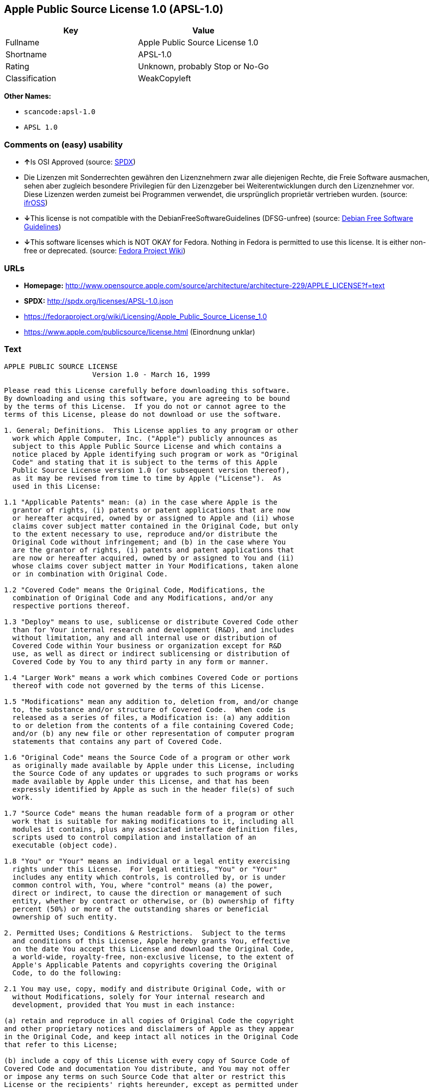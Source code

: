 == Apple Public Source License 1.0 (APSL-1.0)

[cols=",",options="header",]
|===
|Key |Value
|Fullname |Apple Public Source License 1.0
|Shortname |APSL-1.0
|Rating |Unknown, probably Stop or No-Go
|Classification |WeakCopyleft
|===

*Other Names:*

* `+scancode:apsl-1.0+`
* `+APSL 1.0+`

=== Comments on (easy) usability

* **↑**Is OSI Approved (source:
https://spdx.org/licenses/APSL-1.0.html[SPDX])
* Die Lizenzen mit Sonderrechten gewähren den Lizenznehmern zwar alle
diejenigen Rechte, die Freie Software ausmachen, sehen aber zugleich
besondere Privilegien für den Lizenzgeber bei Weiterentwicklungen durch
den Lizenznehmer vor. Diese Lizenzen werden zumeist bei Programmen
verwendet, die ursprünglich proprietär vertrieben wurden. (source:
https://ifross.github.io/ifrOSS/Lizenzcenter[ifrOSS])
* **↓**This license is not compatible with the
DebianFreeSoftwareGuidelines (DFSG-unfree) (source:
https://wiki.debian.org/DFSGLicenses[Debian Free Software Guidelines])
* **↓**This software licenses which is NOT OKAY for Fedora. Nothing in
Fedora is permitted to use this license. It is either non-free or
deprecated. (source:
https://fedoraproject.org/wiki/Licensing:Main?rd=Licensing[Fedora
Project Wiki])

=== URLs

* *Homepage:*
http://www.opensource.apple.com/source/architecture/architecture-229/APPLE_LICENSE?f=text
* *SPDX:* http://spdx.org/licenses/APSL-1.0.json
* https://fedoraproject.org/wiki/Licensing/Apple_Public_Source_License_1.0
* https://www.apple.com/publicsource/license.html (Einordnung unklar)

=== Text

....
APPLE PUBLIC SOURCE LICENSE
		     Version 1.0 - March 16, 1999

Please read this License carefully before downloading this software.
By downloading and using this software, you are agreeing to be bound
by the terms of this License.  If you do not or cannot agree to the
terms of this License, please do not download or use the software.

1. General; Definitions.  This License applies to any program or other
  work which Apple Computer, Inc. ("Apple") publicly announces as
  subject to this Apple Public Source License and which contains a
  notice placed by Apple identifying such program or work as "Original
  Code" and stating that it is subject to the terms of this Apple
  Public Source License version 1.0 (or subsequent version thereof),
  as it may be revised from time to time by Apple ("License").  As
  used in this License:

1.1 "Applicable Patents" mean: (a) in the case where Apple is the
  grantor of rights, (i) patents or patent applications that are now
  or hereafter acquired, owned by or assigned to Apple and (ii) whose
  claims cover subject matter contained in the Original Code, but only
  to the extent necessary to use, reproduce and/or distribute the
  Original Code without infringement; and (b) in the case where You
  are the grantor of rights, (i) patents and patent applications that
  are now or hereafter acquired, owned by or assigned to You and (ii)
  whose claims cover subject matter in Your Modifications, taken alone
  or in combination with Original Code.

1.2 "Covered Code" means the Original Code, Modifications, the
  combination of Original Code and any Modifications, and/or any
  respective portions thereof.

1.3 "Deploy" means to use, sublicense or distribute Covered Code other
  than for Your internal research and development (R&D), and includes
  without limitation, any and all internal use or distribution of
  Covered Code within Your business or organization except for R&D
  use, as well as direct or indirect sublicensing or distribution of
  Covered Code by You to any third party in any form or manner.

1.4 "Larger Work" means a work which combines Covered Code or portions
  thereof with code not governed by the terms of this License.

1.5 "Modifications" mean any addition to, deletion from, and/or change
  to, the substance and/or structure of Covered Code.  When code is
  released as a series of files, a Modification is: (a) any addition
  to or deletion from the contents of a file containing Covered Code;
  and/or (b) any new file or other representation of computer program
  statements that contains any part of Covered Code.

1.6 "Original Code" means the Source Code of a program or other work
  as originally made available by Apple under this License, including
  the Source Code of any updates or upgrades to such programs or works
  made available by Apple under this License, and that has been
  expressly identified by Apple as such in the header file(s) of such
  work.

1.7 "Source Code" means the human readable form of a program or other
  work that is suitable for making modifications to it, including all
  modules it contains, plus any associated interface definition files,
  scripts used to control compilation and installation of an
  executable (object code).

1.8 "You" or "Your" means an individual or a legal entity exercising
  rights under this License.  For legal entities, "You" or "Your"
  includes any entity which controls, is controlled by, or is under
  common control with, You, where "control" means (a) the power,
  direct or indirect, to cause the direction or management of such
  entity, whether by contract or otherwise, or (b) ownership of fifty
  percent (50%) or more of the outstanding shares or beneficial
  ownership of such entity.

2. Permitted Uses; Conditions & Restrictions.  Subject to the terms
  and conditions of this License, Apple hereby grants You, effective
  on the date You accept this License and download the Original Code,
  a world-wide, royalty-free, non-exclusive license, to the extent of
  Apple's Applicable Patents and copyrights covering the Original
  Code, to do the following:

2.1 You may use, copy, modify and distribute Original Code, with or
  without Modifications, solely for Your internal research and
  development, provided that You must in each instance:

(a) retain and reproduce in all copies of Original Code the copyright
and other proprietary notices and disclaimers of Apple as they appear
in the Original Code, and keep intact all notices in the Original Code
that refer to this License;

(b) include a copy of this License with every copy of Source Code of
Covered Code and documentation You distribute, and You may not offer
or impose any terms on such Source Code that alter or restrict this
License or the recipients' rights hereunder, except as permitted under
Section 6; and

(c) completely and accurately document all Modifications that you have
made and the date of each such Modification, designate the version of
the Original Code you used, prominently include a file carrying such
information with the Modifications, and duplicate the notice in
Exhibit A in each file of the Source Code of all such Modifications.

2.2 You may Deploy Covered Code, provided that You must in each
  instance:

(a) satisfy all the conditions of Section 2.1 with respect to the
Source Code of the Covered Code;

(b) make all Your Deployed Modifications publicly available in Source
Code form via electronic distribution (e.g. download from a web site)
under the terms of this License and subject to the license grants set
forth in Section 3 below, and any additional terms You may choose to
offer under Section 6.  You must continue to make the Source Code of
Your Deployed Modifications available for as long as you Deploy the
Covered Code or twelve (12) months from the date of initial
Deployment, whichever is longer;

(c) must notify Apple and other third parties of how to obtain Your
Deployed Modifications by filling out and submitting the required
information found at
http://www.apple.com/publicsource/modifications.html; and

(d) if you Deploy Covered Code in object code, executable form only,
include a prominent notice, in the code itself as well as in related
documentation, stating that Source Code of the Covered Code is
available under the terms of this License with information on how and
where to obtain such Source Code.

3. Your Grants.  In consideration of, and as a condition to, the
  licenses granted to You under this License:

(a) You hereby grant to Apple and all third parties a non-exclusive,
royalty-free license, under Your Applicable Patents and other
intellectual property rights owned or controlled by You, to use,
reproduce, modify, distribute and Deploy Your Modifications of the
same scope and extent as Apple's licenses under Sections 2.1 and 2.2;
and

(b) You hereby grant to Apple and its subsidiaries a non-exclusive,
worldwide, royalty-free, perpetual and irrevocable license, under Your
Applicable Patents and other intellectual property rights owned or
controlled by You, to use, reproduce, execute, compile, display,
perform, modify or have modified (for Apple and/or its subsidiaries),
sublicense and distribute Your Modifications, in any form, through
multiple tiers of distribution.

4. Larger Works.  You may create a Larger Work by combining Covered
  Code with other code not governed by the terms of this License and
  distribute the Larger Work as a single product.  In each such
  instance, You must make sure the requirements of this License are
  fulfilled for the Covered Code or any portion thereof.

5. Limitations on Patent License.  Except as expressly stated in
  Section 2, no other patent rights, express or implied, are granted
  by Apple herein.  Modifications and/or Larger Works may require
  additional patent licenses from Apple which Apple may grant in its
  sole discretion.

6. Additional Terms.  You may choose to offer, and to charge a fee
  for, warranty, support, indemnity or liability obligations and/or
  other rights consistent with the scope of the license granted herein
  ("Additional Terms") to one or more recipients of Covered
  Code. However, You may do so only on Your own behalf and as Your
  sole responsibility, and not on behalf of Apple. You must obtain the
  recipient's agreement that any such Additional Terms are offered by
  You alone, and You hereby agree to indemnify, defend and hold Apple
  harmless for any liability incurred by or claims asserted against
  Apple by reason of any such Additional Terms.

7. Versions of the License.  Apple may publish revised and/or new
  versions of this License from time to time.  Each version will be
  given a distinguishing version number.  Once Original Code has been
  published under a particular version of this License, You may
  continue to use it under the terms of that version. You may also
  choose to use such Original Code under the terms of any subsequent
  version of this License published by Apple.  No one other than Apple
  has the right to modify the terms applicable to Covered Code created
  under this License.

8. NO WARRANTY OR SUPPORT.  The Original Code may contain in whole or
  in part pre-release, untested, or not fully tested works.  The
  Original Code may contain errors that could cause failures or loss
  of data, and may be incomplete or contain inaccuracies.  You
  expressly acknowledge and agree that use of the Original Code, or
  any portion thereof, is at Your sole and entire risk.  THE ORIGINAL
  CODE IS PROVIDED "AS IS" AND WITHOUT WARRANTY, UPGRADES OR SUPPORT
  OF ANY KIND AND APPLE AND APPLE'S LICENSOR(S) (FOR THE PURPOSES OF
  SECTIONS 8 AND 9, APPLE AND APPLE'S LICENSOR(S) ARE COLLECTIVELY
  REFERRED TO AS "APPLE") EXPRESSLY DISCLAIM ALL WARRANTIES AND/OR
  CONDITIONS, EXPRESS OR IMPLIED, INCLUDING, BUT NOT LIMITED TO, THE
  IMPLIED WARRANTIES AND/OR CONDITIONS OF MERCHANTABILITY OR
  SATISFACTORY QUALITY AND FITNESS FOR A PARTICULAR PURPOSE AND
  NONINFRINGEMENT OF THIRD PARTY RIGHTS.  APPLE DOES NOT WARRANT THAT
  THE FUNCTIONS CONTAINED IN THE ORIGINAL CODE WILL MEET YOUR
  REQUIREMENTS, OR THAT THE OPERATION OF THE ORIGINAL CODE WILL BE
  UNINTERRUPTED OR ERROR-FREE, OR THAT DEFECTS IN THE ORIGINAL CODE
  WILL BE CORRECTED.  NO ORAL OR WRITTEN INFORMATION OR ADVICE GIVEN
  BY APPLE OR AN APPLE AUTHORIZED REPRESENTATIVE SHALL CREATE A
  WARRANTY OR IN ANY WAY INCREASE THE SCOPE OF THIS WARRANTY.  You
  acknowledge that the Original Code is not intended for use in the
  operation of nuclear facilities, aircraft navigation, communication
  systems, or air traffic control machines in which case the failure
  of the Original Code could lead to death, personal injury, or severe
  physical or environmental damage.

9. Liability.

9.1 Infringement.  If any of the Original Code becomes the subject of
  a claim of infringement ("Affected Original Code"), Apple may, at
  its sole discretion and option: (a) attempt to procure the rights
  necessary for You to continue using the Affected Original Code; (b)
  modify the Affected Original Code so that it is no longer
  infringing; or (c) terminate Your rights to use the Affected
  Original Code, effective immediately upon Apple's posting of a
  notice to such effect on the Apple web site that is used for
  implementation of this License.

9.2 LIMITATION OF LIABILITY.  UNDER NO CIRCUMSTANCES SHALL APPLE BE
  LIABLE FOR ANY INCIDENTAL, SPECIAL, INDIRECT OR CONSEQUENTIAL
  DAMAGES ARISING OUT OF OR RELATING TO THIS LICENSE OR YOUR USE OR
  INABILITY TO USE THE ORIGINAL CODE, OR ANY PORTION THEREOF, WHETHER
  UNDER A THEORY OF CONTRACT, WARRANTY, TORT (INCLUDING NEGLIGENCE),
  PRODUCTS LIABILITY OR OTHERWISE, EVEN IF APPLE HAS BEEN ADVISED OF
  THE POSSIBILITY OF SUCH DAMAGES AND NOTWITHSTANDING THE FAILURE OF
  ESSENTIAL PURPOSE OF ANY REMEDY.  In no event shall Apple's total
  liability to You for all damages under this License exceed the
  amount of fifty dollars ($50.00).

10. Trademarks.  This License does not grant any rights to use the
   trademarks or trade names "Apple", "Apple Computer", "Mac OS X",
   "Mac OS X Server" or any other trademarks or trade names belonging
   to Apple (collectively "Apple Marks") and no Apple Marks may be
   used to endorse or promote products derived from the Original Code
   other than as permitted by and in strict compliance at all times
   with Apple's third party trademark usage guidelines which are
   posted at http://www.apple.com/legal/guidelinesfor3rdparties.html.

11. Ownership.  Apple retains all rights, title and interest in and to
   the Original Code and any Modifications made by or on behalf of
   Apple ("Apple Modifications"), and such Apple Modifications will
   not be automatically subject to this License.  Apple may, at its
   sole discretion, choose to license such Apple Modifications under
   this License, or on different terms from those contained in this
   License or may choose not to license them at all.  Apple's
   development, use, reproduction, modification, sublicensing and
   distribution of Covered Code will not be subject to this License.

12. Termination.

12.1 Termination.  This License and the rights granted hereunder will
   terminate:

(a) automatically without notice from Apple if You fail to comply with
any term(s) of this License and fail to cure such breach within 30
days of becoming aware of such breach; (b) immediately in the event of
the circumstances described in Sections 9.1 and/or 13.6(b); or (c)
automatically without notice from Apple if You, at any time during the
term of this License, commence an action for patent infringement
against Apple.

12.2 Effect of Termination.  Upon termination, You agree to
   immediately stop any further use, reproduction, modification and
   distribution of the Covered Code, or Affected Original Code in the
   case of termination under Section 9.1, and to destroy all copies of
   the Covered Code or Affected Original Code (in the case of
   termination under Section 9.1) that are in your possession or
   control.  All sublicenses to the Covered Code which have been
   properly granted prior to termination shall survive any termination
   of this License.  Provisions which, by their nature, should remain
   in effect beyond the termination of this License shall survive,
   including but not limited to Sections 3, 5, 8, 9, 10, 11, 12.2 and
   13.  Neither party will be liable to the other for compensation,
   indemnity or damages of any sort solely as a result of terminating
   this License in accordance with its terms, and termination of this
   License will be without prejudice to any other right or remedy of
   either party.

13.  Miscellaneous.

13.1 Export Law Assurances.  You may not use or otherwise export or
   re-export the Original Code except as authorized by United States
   law and the laws of the jurisdiction in which the Original Code was
   obtained.  In particular, but without limitation, the Original Code
   may not be exported or re-exported (a) into (or to a national or
   resident of) any U.S. embargoed country or (b) to anyone on the
   U.S. Treasury Department's list of Specially Designated Nationals
   or the U.S. Department of Commerce's Table of Denial Orders.  By
   using the Original Code, You represent and warrant that You are not
   located in, under control of, or a national or resident of any such
   country or on any such list.

13.2 Government End Users.  The Covered Code is a "commercial item" as
   defined in FAR 2.101.  Government software and technical data
   rights in the Covered Code include only those rights customarily
   provided to the public as defined in this License. This customary
   commercial license in technical data and software is provided in
   accordance with FAR 12.211 (Technical Data) and 12.212 (Computer
   Software) and, for Department of Defense purchases, DFAR
   252.227-7015 (Technical Data -- Commercial Items) and 227.7202-3
   (Rights in Commercial Computer Software or Computer Software
   Documentation).  Accordingly, all U.S. Government End Users acquire
   Covered Code with only those rights set forth herein.

13.3 Relationship of Parties.  This License will not be construed as
   creating an agency, partnership, joint venture or any other form of
   legal association between You and Apple, and You will not represent
   to the contrary, whether expressly, by implication, appearance or
   otherwise.

13.4 Independent Development.  Nothing in this License will impair
   Apple's right to acquire, license, develop, have others develop for
   it, market and/or distribute technology or products that perform
   the same or similar functions as, or otherwise compete with,
   Modifications, Larger Works, technology or products that You may
   develop, produce, market or distribute.

13.5 Waiver; Construction.  Failure by Apple to enforce any provision
   of this License will not be deemed a waiver of future enforcement
   of that or any other provision.  Any law or regulation which
   provides that the language of a contract shall be construed against
   the drafter will not apply to this License.

13.6 Severability.  (a) If for any reason a court of competent
   jurisdiction finds any provision of this License, or portion
   thereof, to be unenforceable, that provision of the License will be
   enforced to the maximum extent permissible so as to effect the
   economic benefits and intent of the parties, and the remainder of
   this License will continue in full force and effect.  (b)
   Notwithstanding the foregoing, if applicable law prohibits or
   restricts You from fully and/or specifically complying with
   Sections 2 and/or 3 or prevents the enforceability of either of
   those Sections, this License will immediately terminate and You
   must immediately discontinue any use of the Covered Code and
   destroy all copies of it that are in your possession or control.

13.7 Dispute Resolution.  Any litigation or other dispute resolution
   between You and Apple relating to this License shall take place in
   the Northern District of California, and You and Apple hereby
   consent to the personal jurisdiction of, and venue in, the state
   and federal courts within that District with respect to this
   License. The application of the United Nations Convention on
   Contracts for the International Sale of Goods is expressly
   excluded.

13.8 Entire Agreement; Governing Law.  This License constitutes the
   entire agreement between the parties with respect to the subject
   matter hereof.  This License shall be governed by the laws of the
   United States and the State of California, except that body of
   California law concerning conflicts of law.

Where You are located in the province of Quebec, Canada, the following
clause applies: The parties hereby confirm that they have requested
that this License and all related documents be drafted in English. Les
parties ont exige que le present contrat et tous les documents
connexes soient rediges en anglais.

EXHIBIT A. 

"Portions Copyright (c) 1999 Apple Computer, Inc.  All Rights
Reserved.  This file contains Original Code and/or Modifications of
Original Code as defined in and that are subject to the Apple Public
Source License Version 1.0 (the 'License').  You may not use this file
except in compliance with the License.  Please obtain a copy of the
License at http://www.apple.com/publicsource and read it before using
this file.

The Original Code and all software distributed under the License are
distributed on an 'AS IS' basis, WITHOUT WARRANTY OF ANY KIND, EITHER
EXPRESS OR IMPLIED, AND APPLE HEREBY DISCLAIMS ALL SUCH WARRANTIES,
INCLUDING WITHOUT LIMITATION, ANY WARRANTIES OF MERCHANTABILITY,
FITNESS FOR A PARTICULAR PURPOSE OR NON-INFRINGEMENT.  Please see the
License for the specific language governing rights and limitations
under the License."
....

'''''

=== Raw Data

....
{
    "__impliedNames": [
        "APSL-1.0",
        "Apple Public Source License 1.0",
        "scancode:apsl-1.0",
        "APSL 1.0"
    ],
    "__impliedId": "APSL-1.0",
    "__impliedAmbiguousNames": [
        "Apple Public Source License (APSL)"
    ],
    "facts": {
        "LicenseName": {
            "implications": {
                "__impliedNames": [
                    "APSL-1.0",
                    "APSL-1.0",
                    "Apple Public Source License 1.0",
                    "scancode:apsl-1.0",
                    "APSL 1.0"
                ],
                "__impliedId": "APSL-1.0"
            },
            "shortname": "APSL-1.0",
            "otherNames": [
                "APSL-1.0",
                "Apple Public Source License 1.0",
                "scancode:apsl-1.0",
                "APSL 1.0"
            ]
        },
        "SPDX": {
            "isSPDXLicenseDeprecated": false,
            "spdxFullName": "Apple Public Source License 1.0",
            "spdxDetailsURL": "http://spdx.org/licenses/APSL-1.0.json",
            "_sourceURL": "https://spdx.org/licenses/APSL-1.0.html",
            "spdxLicIsOSIApproved": true,
            "spdxSeeAlso": [
                "https://fedoraproject.org/wiki/Licensing/Apple_Public_Source_License_1.0"
            ],
            "_implications": {
                "__impliedNames": [
                    "APSL-1.0",
                    "Apple Public Source License 1.0"
                ],
                "__impliedId": "APSL-1.0",
                "__impliedJudgement": [
                    [
                        "SPDX",
                        {
                            "tag": "PositiveJudgement",
                            "contents": "Is OSI Approved"
                        }
                    ]
                ],
                "__isOsiApproved": true,
                "__impliedURLs": [
                    [
                        "SPDX",
                        "http://spdx.org/licenses/APSL-1.0.json"
                    ],
                    [
                        null,
                        "https://fedoraproject.org/wiki/Licensing/Apple_Public_Source_License_1.0"
                    ]
                ]
            },
            "spdxLicenseId": "APSL-1.0"
        },
        "Fedora Project Wiki": {
            "rating": "Bad",
            "Upstream URL": "https://fedoraproject.org/wiki/Licensing/Apple_Public_Source_License_1.0",
            "licenseType": "license",
            "_sourceURL": "https://fedoraproject.org/wiki/Licensing:Main?rd=Licensing",
            "Full Name": "Apple Public Source License 1.0",
            "FSF Free?": "No",
            "_implications": {
                "__impliedNames": [
                    "Apple Public Source License 1.0"
                ],
                "__impliedJudgement": [
                    [
                        "Fedora Project Wiki",
                        {
                            "tag": "NegativeJudgement",
                            "contents": "This software licenses which is NOT OKAY for Fedora. Nothing in Fedora is permitted to use this license. It is either non-free or deprecated."
                        }
                    ]
                ]
            },
            "Notes": null
        },
        "Scancode": {
            "otherUrls": [
                "https://fedoraproject.org/wiki/Licensing/Apple_Public_Source_License_1.0"
            ],
            "homepageUrl": "http://www.opensource.apple.com/source/architecture/architecture-229/APPLE_LICENSE?f=text",
            "shortName": "APSL 1.0",
            "textUrls": null,
            "text": "APPLE PUBLIC SOURCE LICENSE\n\t\t     Version 1.0 - March 16, 1999\n\nPlease read this License carefully before downloading this software.\nBy downloading and using this software, you are agreeing to be bound\nby the terms of this License.  If you do not or cannot agree to the\nterms of this License, please do not download or use the software.\n\n1. General; Definitions.  This License applies to any program or other\n  work which Apple Computer, Inc. (\"Apple\") publicly announces as\n  subject to this Apple Public Source License and which contains a\n  notice placed by Apple identifying such program or work as \"Original\n  Code\" and stating that it is subject to the terms of this Apple\n  Public Source License version 1.0 (or subsequent version thereof),\n  as it may be revised from time to time by Apple (\"License\").  As\n  used in this License:\n\n1.1 \"Applicable Patents\" mean: (a) in the case where Apple is the\n  grantor of rights, (i) patents or patent applications that are now\n  or hereafter acquired, owned by or assigned to Apple and (ii) whose\n  claims cover subject matter contained in the Original Code, but only\n  to the extent necessary to use, reproduce and/or distribute the\n  Original Code without infringement; and (b) in the case where You\n  are the grantor of rights, (i) patents and patent applications that\n  are now or hereafter acquired, owned by or assigned to You and (ii)\n  whose claims cover subject matter in Your Modifications, taken alone\n  or in combination with Original Code.\n\n1.2 \"Covered Code\" means the Original Code, Modifications, the\n  combination of Original Code and any Modifications, and/or any\n  respective portions thereof.\n\n1.3 \"Deploy\" means to use, sublicense or distribute Covered Code other\n  than for Your internal research and development (R&D), and includes\n  without limitation, any and all internal use or distribution of\n  Covered Code within Your business or organization except for R&D\n  use, as well as direct or indirect sublicensing or distribution of\n  Covered Code by You to any third party in any form or manner.\n\n1.4 \"Larger Work\" means a work which combines Covered Code or portions\n  thereof with code not governed by the terms of this License.\n\n1.5 \"Modifications\" mean any addition to, deletion from, and/or change\n  to, the substance and/or structure of Covered Code.  When code is\n  released as a series of files, a Modification is: (a) any addition\n  to or deletion from the contents of a file containing Covered Code;\n  and/or (b) any new file or other representation of computer program\n  statements that contains any part of Covered Code.\n\n1.6 \"Original Code\" means the Source Code of a program or other work\n  as originally made available by Apple under this License, including\n  the Source Code of any updates or upgrades to such programs or works\n  made available by Apple under this License, and that has been\n  expressly identified by Apple as such in the header file(s) of such\n  work.\n\n1.7 \"Source Code\" means the human readable form of a program or other\n  work that is suitable for making modifications to it, including all\n  modules it contains, plus any associated interface definition files,\n  scripts used to control compilation and installation of an\n  executable (object code).\n\n1.8 \"You\" or \"Your\" means an individual or a legal entity exercising\n  rights under this License.  For legal entities, \"You\" or \"Your\"\n  includes any entity which controls, is controlled by, or is under\n  common control with, You, where \"control\" means (a) the power,\n  direct or indirect, to cause the direction or management of such\n  entity, whether by contract or otherwise, or (b) ownership of fifty\n  percent (50%) or more of the outstanding shares or beneficial\n  ownership of such entity.\n\n2. Permitted Uses; Conditions & Restrictions.  Subject to the terms\n  and conditions of this License, Apple hereby grants You, effective\n  on the date You accept this License and download the Original Code,\n  a world-wide, royalty-free, non-exclusive license, to the extent of\n  Apple's Applicable Patents and copyrights covering the Original\n  Code, to do the following:\n\n2.1 You may use, copy, modify and distribute Original Code, with or\n  without Modifications, solely for Your internal research and\n  development, provided that You must in each instance:\n\n(a) retain and reproduce in all copies of Original Code the copyright\nand other proprietary notices and disclaimers of Apple as they appear\nin the Original Code, and keep intact all notices in the Original Code\nthat refer to this License;\n\n(b) include a copy of this License with every copy of Source Code of\nCovered Code and documentation You distribute, and You may not offer\nor impose any terms on such Source Code that alter or restrict this\nLicense or the recipients' rights hereunder, except as permitted under\nSection 6; and\n\n(c) completely and accurately document all Modifications that you have\nmade and the date of each such Modification, designate the version of\nthe Original Code you used, prominently include a file carrying such\ninformation with the Modifications, and duplicate the notice in\nExhibit A in each file of the Source Code of all such Modifications.\n\n2.2 You may Deploy Covered Code, provided that You must in each\n  instance:\n\n(a) satisfy all the conditions of Section 2.1 with respect to the\nSource Code of the Covered Code;\n\n(b) make all Your Deployed Modifications publicly available in Source\nCode form via electronic distribution (e.g. download from a web site)\nunder the terms of this License and subject to the license grants set\nforth in Section 3 below, and any additional terms You may choose to\noffer under Section 6.  You must continue to make the Source Code of\nYour Deployed Modifications available for as long as you Deploy the\nCovered Code or twelve (12) months from the date of initial\nDeployment, whichever is longer;\n\n(c) must notify Apple and other third parties of how to obtain Your\nDeployed Modifications by filling out and submitting the required\ninformation found at\nhttp://www.apple.com/publicsource/modifications.html; and\n\n(d) if you Deploy Covered Code in object code, executable form only,\ninclude a prominent notice, in the code itself as well as in related\ndocumentation, stating that Source Code of the Covered Code is\navailable under the terms of this License with information on how and\nwhere to obtain such Source Code.\n\n3. Your Grants.  In consideration of, and as a condition to, the\n  licenses granted to You under this License:\n\n(a) You hereby grant to Apple and all third parties a non-exclusive,\nroyalty-free license, under Your Applicable Patents and other\nintellectual property rights owned or controlled by You, to use,\nreproduce, modify, distribute and Deploy Your Modifications of the\nsame scope and extent as Apple's licenses under Sections 2.1 and 2.2;\nand\n\n(b) You hereby grant to Apple and its subsidiaries a non-exclusive,\nworldwide, royalty-free, perpetual and irrevocable license, under Your\nApplicable Patents and other intellectual property rights owned or\ncontrolled by You, to use, reproduce, execute, compile, display,\nperform, modify or have modified (for Apple and/or its subsidiaries),\nsublicense and distribute Your Modifications, in any form, through\nmultiple tiers of distribution.\n\n4. Larger Works.  You may create a Larger Work by combining Covered\n  Code with other code not governed by the terms of this License and\n  distribute the Larger Work as a single product.  In each such\n  instance, You must make sure the requirements of this License are\n  fulfilled for the Covered Code or any portion thereof.\n\n5. Limitations on Patent License.  Except as expressly stated in\n  Section 2, no other patent rights, express or implied, are granted\n  by Apple herein.  Modifications and/or Larger Works may require\n  additional patent licenses from Apple which Apple may grant in its\n  sole discretion.\n\n6. Additional Terms.  You may choose to offer, and to charge a fee\n  for, warranty, support, indemnity or liability obligations and/or\n  other rights consistent with the scope of the license granted herein\n  (\"Additional Terms\") to one or more recipients of Covered\n  Code. However, You may do so only on Your own behalf and as Your\n  sole responsibility, and not on behalf of Apple. You must obtain the\n  recipient's agreement that any such Additional Terms are offered by\n  You alone, and You hereby agree to indemnify, defend and hold Apple\n  harmless for any liability incurred by or claims asserted against\n  Apple by reason of any such Additional Terms.\n\n7. Versions of the License.  Apple may publish revised and/or new\n  versions of this License from time to time.  Each version will be\n  given a distinguishing version number.  Once Original Code has been\n  published under a particular version of this License, You may\n  continue to use it under the terms of that version. You may also\n  choose to use such Original Code under the terms of any subsequent\n  version of this License published by Apple.  No one other than Apple\n  has the right to modify the terms applicable to Covered Code created\n  under this License.\n\n8. NO WARRANTY OR SUPPORT.  The Original Code may contain in whole or\n  in part pre-release, untested, or not fully tested works.  The\n  Original Code may contain errors that could cause failures or loss\n  of data, and may be incomplete or contain inaccuracies.  You\n  expressly acknowledge and agree that use of the Original Code, or\n  any portion thereof, is at Your sole and entire risk.  THE ORIGINAL\n  CODE IS PROVIDED \"AS IS\" AND WITHOUT WARRANTY, UPGRADES OR SUPPORT\n  OF ANY KIND AND APPLE AND APPLE'S LICENSOR(S) (FOR THE PURPOSES OF\n  SECTIONS 8 AND 9, APPLE AND APPLE'S LICENSOR(S) ARE COLLECTIVELY\n  REFERRED TO AS \"APPLE\") EXPRESSLY DISCLAIM ALL WARRANTIES AND/OR\n  CONDITIONS, EXPRESS OR IMPLIED, INCLUDING, BUT NOT LIMITED TO, THE\n  IMPLIED WARRANTIES AND/OR CONDITIONS OF MERCHANTABILITY OR\n  SATISFACTORY QUALITY AND FITNESS FOR A PARTICULAR PURPOSE AND\n  NONINFRINGEMENT OF THIRD PARTY RIGHTS.  APPLE DOES NOT WARRANT THAT\n  THE FUNCTIONS CONTAINED IN THE ORIGINAL CODE WILL MEET YOUR\n  REQUIREMENTS, OR THAT THE OPERATION OF THE ORIGINAL CODE WILL BE\n  UNINTERRUPTED OR ERROR-FREE, OR THAT DEFECTS IN THE ORIGINAL CODE\n  WILL BE CORRECTED.  NO ORAL OR WRITTEN INFORMATION OR ADVICE GIVEN\n  BY APPLE OR AN APPLE AUTHORIZED REPRESENTATIVE SHALL CREATE A\n  WARRANTY OR IN ANY WAY INCREASE THE SCOPE OF THIS WARRANTY.  You\n  acknowledge that the Original Code is not intended for use in the\n  operation of nuclear facilities, aircraft navigation, communication\n  systems, or air traffic control machines in which case the failure\n  of the Original Code could lead to death, personal injury, or severe\n  physical or environmental damage.\n\n9. Liability.\n\n9.1 Infringement.  If any of the Original Code becomes the subject of\n  a claim of infringement (\"Affected Original Code\"), Apple may, at\n  its sole discretion and option: (a) attempt to procure the rights\n  necessary for You to continue using the Affected Original Code; (b)\n  modify the Affected Original Code so that it is no longer\n  infringing; or (c) terminate Your rights to use the Affected\n  Original Code, effective immediately upon Apple's posting of a\n  notice to such effect on the Apple web site that is used for\n  implementation of this License.\n\n9.2 LIMITATION OF LIABILITY.  UNDER NO CIRCUMSTANCES SHALL APPLE BE\n  LIABLE FOR ANY INCIDENTAL, SPECIAL, INDIRECT OR CONSEQUENTIAL\n  DAMAGES ARISING OUT OF OR RELATING TO THIS LICENSE OR YOUR USE OR\n  INABILITY TO USE THE ORIGINAL CODE, OR ANY PORTION THEREOF, WHETHER\n  UNDER A THEORY OF CONTRACT, WARRANTY, TORT (INCLUDING NEGLIGENCE),\n  PRODUCTS LIABILITY OR OTHERWISE, EVEN IF APPLE HAS BEEN ADVISED OF\n  THE POSSIBILITY OF SUCH DAMAGES AND NOTWITHSTANDING THE FAILURE OF\n  ESSENTIAL PURPOSE OF ANY REMEDY.  In no event shall Apple's total\n  liability to You for all damages under this License exceed the\n  amount of fifty dollars ($50.00).\n\n10. Trademarks.  This License does not grant any rights to use the\n   trademarks or trade names \"Apple\", \"Apple Computer\", \"Mac OS X\",\n   \"Mac OS X Server\" or any other trademarks or trade names belonging\n   to Apple (collectively \"Apple Marks\") and no Apple Marks may be\n   used to endorse or promote products derived from the Original Code\n   other than as permitted by and in strict compliance at all times\n   with Apple's third party trademark usage guidelines which are\n   posted at http://www.apple.com/legal/guidelinesfor3rdparties.html.\n\n11. Ownership.  Apple retains all rights, title and interest in and to\n   the Original Code and any Modifications made by or on behalf of\n   Apple (\"Apple Modifications\"), and such Apple Modifications will\n   not be automatically subject to this License.  Apple may, at its\n   sole discretion, choose to license such Apple Modifications under\n   this License, or on different terms from those contained in this\n   License or may choose not to license them at all.  Apple's\n   development, use, reproduction, modification, sublicensing and\n   distribution of Covered Code will not be subject to this License.\n\n12. Termination.\n\n12.1 Termination.  This License and the rights granted hereunder will\n   terminate:\n\n(a) automatically without notice from Apple if You fail to comply with\nany term(s) of this License and fail to cure such breach within 30\ndays of becoming aware of such breach; (b) immediately in the event of\nthe circumstances described in Sections 9.1 and/or 13.6(b); or (c)\nautomatically without notice from Apple if You, at any time during the\nterm of this License, commence an action for patent infringement\nagainst Apple.\n\n12.2 Effect of Termination.  Upon termination, You agree to\n   immediately stop any further use, reproduction, modification and\n   distribution of the Covered Code, or Affected Original Code in the\n   case of termination under Section 9.1, and to destroy all copies of\n   the Covered Code or Affected Original Code (in the case of\n   termination under Section 9.1) that are in your possession or\n   control.  All sublicenses to the Covered Code which have been\n   properly granted prior to termination shall survive any termination\n   of this License.  Provisions which, by their nature, should remain\n   in effect beyond the termination of this License shall survive,\n   including but not limited to Sections 3, 5, 8, 9, 10, 11, 12.2 and\n   13.  Neither party will be liable to the other for compensation,\n   indemnity or damages of any sort solely as a result of terminating\n   this License in accordance with its terms, and termination of this\n   License will be without prejudice to any other right or remedy of\n   either party.\n\n13.  Miscellaneous.\n\n13.1 Export Law Assurances.  You may not use or otherwise export or\n   re-export the Original Code except as authorized by United States\n   law and the laws of the jurisdiction in which the Original Code was\n   obtained.  In particular, but without limitation, the Original Code\n   may not be exported or re-exported (a) into (or to a national or\n   resident of) any U.S. embargoed country or (b) to anyone on the\n   U.S. Treasury Department's list of Specially Designated Nationals\n   or the U.S. Department of Commerce's Table of Denial Orders.  By\n   using the Original Code, You represent and warrant that You are not\n   located in, under control of, or a national or resident of any such\n   country or on any such list.\n\n13.2 Government End Users.  The Covered Code is a \"commercial item\" as\n   defined in FAR 2.101.  Government software and technical data\n   rights in the Covered Code include only those rights customarily\n   provided to the public as defined in this License. This customary\n   commercial license in technical data and software is provided in\n   accordance with FAR 12.211 (Technical Data) and 12.212 (Computer\n   Software) and, for Department of Defense purchases, DFAR\n   252.227-7015 (Technical Data -- Commercial Items) and 227.7202-3\n   (Rights in Commercial Computer Software or Computer Software\n   Documentation).  Accordingly, all U.S. Government End Users acquire\n   Covered Code with only those rights set forth herein.\n\n13.3 Relationship of Parties.  This License will not be construed as\n   creating an agency, partnership, joint venture or any other form of\n   legal association between You and Apple, and You will not represent\n   to the contrary, whether expressly, by implication, appearance or\n   otherwise.\n\n13.4 Independent Development.  Nothing in this License will impair\n   Apple's right to acquire, license, develop, have others develop for\n   it, market and/or distribute technology or products that perform\n   the same or similar functions as, or otherwise compete with,\n   Modifications, Larger Works, technology or products that You may\n   develop, produce, market or distribute.\n\n13.5 Waiver; Construction.  Failure by Apple to enforce any provision\n   of this License will not be deemed a waiver of future enforcement\n   of that or any other provision.  Any law or regulation which\n   provides that the language of a contract shall be construed against\n   the drafter will not apply to this License.\n\n13.6 Severability.  (a) If for any reason a court of competent\n   jurisdiction finds any provision of this License, or portion\n   thereof, to be unenforceable, that provision of the License will be\n   enforced to the maximum extent permissible so as to effect the\n   economic benefits and intent of the parties, and the remainder of\n   this License will continue in full force and effect.  (b)\n   Notwithstanding the foregoing, if applicable law prohibits or\n   restricts You from fully and/or specifically complying with\n   Sections 2 and/or 3 or prevents the enforceability of either of\n   those Sections, this License will immediately terminate and You\n   must immediately discontinue any use of the Covered Code and\n   destroy all copies of it that are in your possession or control.\n\n13.7 Dispute Resolution.  Any litigation or other dispute resolution\n   between You and Apple relating to this License shall take place in\n   the Northern District of California, and You and Apple hereby\n   consent to the personal jurisdiction of, and venue in, the state\n   and federal courts within that District with respect to this\n   License. The application of the United Nations Convention on\n   Contracts for the International Sale of Goods is expressly\n   excluded.\n\n13.8 Entire Agreement; Governing Law.  This License constitutes the\n   entire agreement between the parties with respect to the subject\n   matter hereof.  This License shall be governed by the laws of the\n   United States and the State of California, except that body of\n   California law concerning conflicts of law.\n\nWhere You are located in the province of Quebec, Canada, the following\nclause applies: The parties hereby confirm that they have requested\nthat this License and all related documents be drafted in English. Les\nparties ont exige que le present contrat et tous les documents\nconnexes soient rediges en anglais.\n\nEXHIBIT A. \n\n\"Portions Copyright (c) 1999 Apple Computer, Inc.  All Rights\nReserved.  This file contains Original Code and/or Modifications of\nOriginal Code as defined in and that are subject to the Apple Public\nSource License Version 1.0 (the 'License').  You may not use this file\nexcept in compliance with the License.  Please obtain a copy of the\nLicense at http://www.apple.com/publicsource and read it before using\nthis file.\n\nThe Original Code and all software distributed under the License are\ndistributed on an 'AS IS' basis, WITHOUT WARRANTY OF ANY KIND, EITHER\nEXPRESS OR IMPLIED, AND APPLE HEREBY DISCLAIMS ALL SUCH WARRANTIES,\nINCLUDING WITHOUT LIMITATION, ANY WARRANTIES OF MERCHANTABILITY,\nFITNESS FOR A PARTICULAR PURPOSE OR NON-INFRINGEMENT.  Please see the\nLicense for the specific language governing rights and limitations\nunder the License.\"",
            "category": "Copyleft Limited",
            "osiUrl": null,
            "owner": "Apple",
            "_sourceURL": "https://github.com/nexB/scancode-toolkit/blob/develop/src/licensedcode/data/licenses/apsl-1.0.yml",
            "key": "apsl-1.0",
            "name": "Apple Public Source License 1.0",
            "spdxId": "APSL-1.0",
            "_implications": {
                "__impliedNames": [
                    "scancode:apsl-1.0",
                    "APSL 1.0",
                    "APSL-1.0"
                ],
                "__impliedId": "APSL-1.0",
                "__impliedCopyleft": [
                    [
                        "Scancode",
                        "WeakCopyleft"
                    ]
                ],
                "__calculatedCopyleft": "WeakCopyleft",
                "__impliedText": "APPLE PUBLIC SOURCE LICENSE\n\t\t     Version 1.0 - March 16, 1999\n\nPlease read this License carefully before downloading this software.\nBy downloading and using this software, you are agreeing to be bound\nby the terms of this License.  If you do not or cannot agree to the\nterms of this License, please do not download or use the software.\n\n1. General; Definitions.  This License applies to any program or other\n  work which Apple Computer, Inc. (\"Apple\") publicly announces as\n  subject to this Apple Public Source License and which contains a\n  notice placed by Apple identifying such program or work as \"Original\n  Code\" and stating that it is subject to the terms of this Apple\n  Public Source License version 1.0 (or subsequent version thereof),\n  as it may be revised from time to time by Apple (\"License\").  As\n  used in this License:\n\n1.1 \"Applicable Patents\" mean: (a) in the case where Apple is the\n  grantor of rights, (i) patents or patent applications that are now\n  or hereafter acquired, owned by or assigned to Apple and (ii) whose\n  claims cover subject matter contained in the Original Code, but only\n  to the extent necessary to use, reproduce and/or distribute the\n  Original Code without infringement; and (b) in the case where You\n  are the grantor of rights, (i) patents and patent applications that\n  are now or hereafter acquired, owned by or assigned to You and (ii)\n  whose claims cover subject matter in Your Modifications, taken alone\n  or in combination with Original Code.\n\n1.2 \"Covered Code\" means the Original Code, Modifications, the\n  combination of Original Code and any Modifications, and/or any\n  respective portions thereof.\n\n1.3 \"Deploy\" means to use, sublicense or distribute Covered Code other\n  than for Your internal research and development (R&D), and includes\n  without limitation, any and all internal use or distribution of\n  Covered Code within Your business or organization except for R&D\n  use, as well as direct or indirect sublicensing or distribution of\n  Covered Code by You to any third party in any form or manner.\n\n1.4 \"Larger Work\" means a work which combines Covered Code or portions\n  thereof with code not governed by the terms of this License.\n\n1.5 \"Modifications\" mean any addition to, deletion from, and/or change\n  to, the substance and/or structure of Covered Code.  When code is\n  released as a series of files, a Modification is: (a) any addition\n  to or deletion from the contents of a file containing Covered Code;\n  and/or (b) any new file or other representation of computer program\n  statements that contains any part of Covered Code.\n\n1.6 \"Original Code\" means the Source Code of a program or other work\n  as originally made available by Apple under this License, including\n  the Source Code of any updates or upgrades to such programs or works\n  made available by Apple under this License, and that has been\n  expressly identified by Apple as such in the header file(s) of such\n  work.\n\n1.7 \"Source Code\" means the human readable form of a program or other\n  work that is suitable for making modifications to it, including all\n  modules it contains, plus any associated interface definition files,\n  scripts used to control compilation and installation of an\n  executable (object code).\n\n1.8 \"You\" or \"Your\" means an individual or a legal entity exercising\n  rights under this License.  For legal entities, \"You\" or \"Your\"\n  includes any entity which controls, is controlled by, or is under\n  common control with, You, where \"control\" means (a) the power,\n  direct or indirect, to cause the direction or management of such\n  entity, whether by contract or otherwise, or (b) ownership of fifty\n  percent (50%) or more of the outstanding shares or beneficial\n  ownership of such entity.\n\n2. Permitted Uses; Conditions & Restrictions.  Subject to the terms\n  and conditions of this License, Apple hereby grants You, effective\n  on the date You accept this License and download the Original Code,\n  a world-wide, royalty-free, non-exclusive license, to the extent of\n  Apple's Applicable Patents and copyrights covering the Original\n  Code, to do the following:\n\n2.1 You may use, copy, modify and distribute Original Code, with or\n  without Modifications, solely for Your internal research and\n  development, provided that You must in each instance:\n\n(a) retain and reproduce in all copies of Original Code the copyright\nand other proprietary notices and disclaimers of Apple as they appear\nin the Original Code, and keep intact all notices in the Original Code\nthat refer to this License;\n\n(b) include a copy of this License with every copy of Source Code of\nCovered Code and documentation You distribute, and You may not offer\nor impose any terms on such Source Code that alter or restrict this\nLicense or the recipients' rights hereunder, except as permitted under\nSection 6; and\n\n(c) completely and accurately document all Modifications that you have\nmade and the date of each such Modification, designate the version of\nthe Original Code you used, prominently include a file carrying such\ninformation with the Modifications, and duplicate the notice in\nExhibit A in each file of the Source Code of all such Modifications.\n\n2.2 You may Deploy Covered Code, provided that You must in each\n  instance:\n\n(a) satisfy all the conditions of Section 2.1 with respect to the\nSource Code of the Covered Code;\n\n(b) make all Your Deployed Modifications publicly available in Source\nCode form via electronic distribution (e.g. download from a web site)\nunder the terms of this License and subject to the license grants set\nforth in Section 3 below, and any additional terms You may choose to\noffer under Section 6.  You must continue to make the Source Code of\nYour Deployed Modifications available for as long as you Deploy the\nCovered Code or twelve (12) months from the date of initial\nDeployment, whichever is longer;\n\n(c) must notify Apple and other third parties of how to obtain Your\nDeployed Modifications by filling out and submitting the required\ninformation found at\nhttp://www.apple.com/publicsource/modifications.html; and\n\n(d) if you Deploy Covered Code in object code, executable form only,\ninclude a prominent notice, in the code itself as well as in related\ndocumentation, stating that Source Code of the Covered Code is\navailable under the terms of this License with information on how and\nwhere to obtain such Source Code.\n\n3. Your Grants.  In consideration of, and as a condition to, the\n  licenses granted to You under this License:\n\n(a) You hereby grant to Apple and all third parties a non-exclusive,\nroyalty-free license, under Your Applicable Patents and other\nintellectual property rights owned or controlled by You, to use,\nreproduce, modify, distribute and Deploy Your Modifications of the\nsame scope and extent as Apple's licenses under Sections 2.1 and 2.2;\nand\n\n(b) You hereby grant to Apple and its subsidiaries a non-exclusive,\nworldwide, royalty-free, perpetual and irrevocable license, under Your\nApplicable Patents and other intellectual property rights owned or\ncontrolled by You, to use, reproduce, execute, compile, display,\nperform, modify or have modified (for Apple and/or its subsidiaries),\nsublicense and distribute Your Modifications, in any form, through\nmultiple tiers of distribution.\n\n4. Larger Works.  You may create a Larger Work by combining Covered\n  Code with other code not governed by the terms of this License and\n  distribute the Larger Work as a single product.  In each such\n  instance, You must make sure the requirements of this License are\n  fulfilled for the Covered Code or any portion thereof.\n\n5. Limitations on Patent License.  Except as expressly stated in\n  Section 2, no other patent rights, express or implied, are granted\n  by Apple herein.  Modifications and/or Larger Works may require\n  additional patent licenses from Apple which Apple may grant in its\n  sole discretion.\n\n6. Additional Terms.  You may choose to offer, and to charge a fee\n  for, warranty, support, indemnity or liability obligations and/or\n  other rights consistent with the scope of the license granted herein\n  (\"Additional Terms\") to one or more recipients of Covered\n  Code. However, You may do so only on Your own behalf and as Your\n  sole responsibility, and not on behalf of Apple. You must obtain the\n  recipient's agreement that any such Additional Terms are offered by\n  You alone, and You hereby agree to indemnify, defend and hold Apple\n  harmless for any liability incurred by or claims asserted against\n  Apple by reason of any such Additional Terms.\n\n7. Versions of the License.  Apple may publish revised and/or new\n  versions of this License from time to time.  Each version will be\n  given a distinguishing version number.  Once Original Code has been\n  published under a particular version of this License, You may\n  continue to use it under the terms of that version. You may also\n  choose to use such Original Code under the terms of any subsequent\n  version of this License published by Apple.  No one other than Apple\n  has the right to modify the terms applicable to Covered Code created\n  under this License.\n\n8. NO WARRANTY OR SUPPORT.  The Original Code may contain in whole or\n  in part pre-release, untested, or not fully tested works.  The\n  Original Code may contain errors that could cause failures or loss\n  of data, and may be incomplete or contain inaccuracies.  You\n  expressly acknowledge and agree that use of the Original Code, or\n  any portion thereof, is at Your sole and entire risk.  THE ORIGINAL\n  CODE IS PROVIDED \"AS IS\" AND WITHOUT WARRANTY, UPGRADES OR SUPPORT\n  OF ANY KIND AND APPLE AND APPLE'S LICENSOR(S) (FOR THE PURPOSES OF\n  SECTIONS 8 AND 9, APPLE AND APPLE'S LICENSOR(S) ARE COLLECTIVELY\n  REFERRED TO AS \"APPLE\") EXPRESSLY DISCLAIM ALL WARRANTIES AND/OR\n  CONDITIONS, EXPRESS OR IMPLIED, INCLUDING, BUT NOT LIMITED TO, THE\n  IMPLIED WARRANTIES AND/OR CONDITIONS OF MERCHANTABILITY OR\n  SATISFACTORY QUALITY AND FITNESS FOR A PARTICULAR PURPOSE AND\n  NONINFRINGEMENT OF THIRD PARTY RIGHTS.  APPLE DOES NOT WARRANT THAT\n  THE FUNCTIONS CONTAINED IN THE ORIGINAL CODE WILL MEET YOUR\n  REQUIREMENTS, OR THAT THE OPERATION OF THE ORIGINAL CODE WILL BE\n  UNINTERRUPTED OR ERROR-FREE, OR THAT DEFECTS IN THE ORIGINAL CODE\n  WILL BE CORRECTED.  NO ORAL OR WRITTEN INFORMATION OR ADVICE GIVEN\n  BY APPLE OR AN APPLE AUTHORIZED REPRESENTATIVE SHALL CREATE A\n  WARRANTY OR IN ANY WAY INCREASE THE SCOPE OF THIS WARRANTY.  You\n  acknowledge that the Original Code is not intended for use in the\n  operation of nuclear facilities, aircraft navigation, communication\n  systems, or air traffic control machines in which case the failure\n  of the Original Code could lead to death, personal injury, or severe\n  physical or environmental damage.\n\n9. Liability.\n\n9.1 Infringement.  If any of the Original Code becomes the subject of\n  a claim of infringement (\"Affected Original Code\"), Apple may, at\n  its sole discretion and option: (a) attempt to procure the rights\n  necessary for You to continue using the Affected Original Code; (b)\n  modify the Affected Original Code so that it is no longer\n  infringing; or (c) terminate Your rights to use the Affected\n  Original Code, effective immediately upon Apple's posting of a\n  notice to such effect on the Apple web site that is used for\n  implementation of this License.\n\n9.2 LIMITATION OF LIABILITY.  UNDER NO CIRCUMSTANCES SHALL APPLE BE\n  LIABLE FOR ANY INCIDENTAL, SPECIAL, INDIRECT OR CONSEQUENTIAL\n  DAMAGES ARISING OUT OF OR RELATING TO THIS LICENSE OR YOUR USE OR\n  INABILITY TO USE THE ORIGINAL CODE, OR ANY PORTION THEREOF, WHETHER\n  UNDER A THEORY OF CONTRACT, WARRANTY, TORT (INCLUDING NEGLIGENCE),\n  PRODUCTS LIABILITY OR OTHERWISE, EVEN IF APPLE HAS BEEN ADVISED OF\n  THE POSSIBILITY OF SUCH DAMAGES AND NOTWITHSTANDING THE FAILURE OF\n  ESSENTIAL PURPOSE OF ANY REMEDY.  In no event shall Apple's total\n  liability to You for all damages under this License exceed the\n  amount of fifty dollars ($50.00).\n\n10. Trademarks.  This License does not grant any rights to use the\n   trademarks or trade names \"Apple\", \"Apple Computer\", \"Mac OS X\",\n   \"Mac OS X Server\" or any other trademarks or trade names belonging\n   to Apple (collectively \"Apple Marks\") and no Apple Marks may be\n   used to endorse or promote products derived from the Original Code\n   other than as permitted by and in strict compliance at all times\n   with Apple's third party trademark usage guidelines which are\n   posted at http://www.apple.com/legal/guidelinesfor3rdparties.html.\n\n11. Ownership.  Apple retains all rights, title and interest in and to\n   the Original Code and any Modifications made by or on behalf of\n   Apple (\"Apple Modifications\"), and such Apple Modifications will\n   not be automatically subject to this License.  Apple may, at its\n   sole discretion, choose to license such Apple Modifications under\n   this License, or on different terms from those contained in this\n   License or may choose not to license them at all.  Apple's\n   development, use, reproduction, modification, sublicensing and\n   distribution of Covered Code will not be subject to this License.\n\n12. Termination.\n\n12.1 Termination.  This License and the rights granted hereunder will\n   terminate:\n\n(a) automatically without notice from Apple if You fail to comply with\nany term(s) of this License and fail to cure such breach within 30\ndays of becoming aware of such breach; (b) immediately in the event of\nthe circumstances described in Sections 9.1 and/or 13.6(b); or (c)\nautomatically without notice from Apple if You, at any time during the\nterm of this License, commence an action for patent infringement\nagainst Apple.\n\n12.2 Effect of Termination.  Upon termination, You agree to\n   immediately stop any further use, reproduction, modification and\n   distribution of the Covered Code, or Affected Original Code in the\n   case of termination under Section 9.1, and to destroy all copies of\n   the Covered Code or Affected Original Code (in the case of\n   termination under Section 9.1) that are in your possession or\n   control.  All sublicenses to the Covered Code which have been\n   properly granted prior to termination shall survive any termination\n   of this License.  Provisions which, by their nature, should remain\n   in effect beyond the termination of this License shall survive,\n   including but not limited to Sections 3, 5, 8, 9, 10, 11, 12.2 and\n   13.  Neither party will be liable to the other for compensation,\n   indemnity or damages of any sort solely as a result of terminating\n   this License in accordance with its terms, and termination of this\n   License will be without prejudice to any other right or remedy of\n   either party.\n\n13.  Miscellaneous.\n\n13.1 Export Law Assurances.  You may not use or otherwise export or\n   re-export the Original Code except as authorized by United States\n   law and the laws of the jurisdiction in which the Original Code was\n   obtained.  In particular, but without limitation, the Original Code\n   may not be exported or re-exported (a) into (or to a national or\n   resident of) any U.S. embargoed country or (b) to anyone on the\n   U.S. Treasury Department's list of Specially Designated Nationals\n   or the U.S. Department of Commerce's Table of Denial Orders.  By\n   using the Original Code, You represent and warrant that You are not\n   located in, under control of, or a national or resident of any such\n   country or on any such list.\n\n13.2 Government End Users.  The Covered Code is a \"commercial item\" as\n   defined in FAR 2.101.  Government software and technical data\n   rights in the Covered Code include only those rights customarily\n   provided to the public as defined in this License. This customary\n   commercial license in technical data and software is provided in\n   accordance with FAR 12.211 (Technical Data) and 12.212 (Computer\n   Software) and, for Department of Defense purchases, DFAR\n   252.227-7015 (Technical Data -- Commercial Items) and 227.7202-3\n   (Rights in Commercial Computer Software or Computer Software\n   Documentation).  Accordingly, all U.S. Government End Users acquire\n   Covered Code with only those rights set forth herein.\n\n13.3 Relationship of Parties.  This License will not be construed as\n   creating an agency, partnership, joint venture or any other form of\n   legal association between You and Apple, and You will not represent\n   to the contrary, whether expressly, by implication, appearance or\n   otherwise.\n\n13.4 Independent Development.  Nothing in this License will impair\n   Apple's right to acquire, license, develop, have others develop for\n   it, market and/or distribute technology or products that perform\n   the same or similar functions as, or otherwise compete with,\n   Modifications, Larger Works, technology or products that You may\n   develop, produce, market or distribute.\n\n13.5 Waiver; Construction.  Failure by Apple to enforce any provision\n   of this License will not be deemed a waiver of future enforcement\n   of that or any other provision.  Any law or regulation which\n   provides that the language of a contract shall be construed against\n   the drafter will not apply to this License.\n\n13.6 Severability.  (a) If for any reason a court of competent\n   jurisdiction finds any provision of this License, or portion\n   thereof, to be unenforceable, that provision of the License will be\n   enforced to the maximum extent permissible so as to effect the\n   economic benefits and intent of the parties, and the remainder of\n   this License will continue in full force and effect.  (b)\n   Notwithstanding the foregoing, if applicable law prohibits or\n   restricts You from fully and/or specifically complying with\n   Sections 2 and/or 3 or prevents the enforceability of either of\n   those Sections, this License will immediately terminate and You\n   must immediately discontinue any use of the Covered Code and\n   destroy all copies of it that are in your possession or control.\n\n13.7 Dispute Resolution.  Any litigation or other dispute resolution\n   between You and Apple relating to this License shall take place in\n   the Northern District of California, and You and Apple hereby\n   consent to the personal jurisdiction of, and venue in, the state\n   and federal courts within that District with respect to this\n   License. The application of the United Nations Convention on\n   Contracts for the International Sale of Goods is expressly\n   excluded.\n\n13.8 Entire Agreement; Governing Law.  This License constitutes the\n   entire agreement between the parties with respect to the subject\n   matter hereof.  This License shall be governed by the laws of the\n   United States and the State of California, except that body of\n   California law concerning conflicts of law.\n\nWhere You are located in the province of Quebec, Canada, the following\nclause applies: The parties hereby confirm that they have requested\nthat this License and all related documents be drafted in English. Les\nparties ont exige que le present contrat et tous les documents\nconnexes soient rediges en anglais.\n\nEXHIBIT A. \n\n\"Portions Copyright (c) 1999 Apple Computer, Inc.  All Rights\nReserved.  This file contains Original Code and/or Modifications of\nOriginal Code as defined in and that are subject to the Apple Public\nSource License Version 1.0 (the 'License').  You may not use this file\nexcept in compliance with the License.  Please obtain a copy of the\nLicense at http://www.apple.com/publicsource and read it before using\nthis file.\n\nThe Original Code and all software distributed under the License are\ndistributed on an 'AS IS' basis, WITHOUT WARRANTY OF ANY KIND, EITHER\nEXPRESS OR IMPLIED, AND APPLE HEREBY DISCLAIMS ALL SUCH WARRANTIES,\nINCLUDING WITHOUT LIMITATION, ANY WARRANTIES OF MERCHANTABILITY,\nFITNESS FOR A PARTICULAR PURPOSE OR NON-INFRINGEMENT.  Please see the\nLicense for the specific language governing rights and limitations\nunder the License.\"",
                "__impliedURLs": [
                    [
                        "Homepage",
                        "http://www.opensource.apple.com/source/architecture/architecture-229/APPLE_LICENSE?f=text"
                    ],
                    [
                        null,
                        "https://fedoraproject.org/wiki/Licensing/Apple_Public_Source_License_1.0"
                    ]
                ]
            }
        },
        "Debian Free Software Guidelines": {
            "LicenseName": "Apple Public Source License (APSL)",
            "State": "DFSGInCompatible",
            "_sourceURL": "https://wiki.debian.org/DFSGLicenses",
            "_implications": {
                "__impliedNames": [
                    "APSL-1.0"
                ],
                "__impliedAmbiguousNames": [
                    "Apple Public Source License (APSL)"
                ],
                "__impliedJudgement": [
                    [
                        "Debian Free Software Guidelines",
                        {
                            "tag": "NegativeJudgement",
                            "contents": "This license is not compatible with the DebianFreeSoftwareGuidelines (DFSG-unfree)"
                        }
                    ]
                ]
            },
            "Comment": null,
            "LicenseId": "APSL-1.0"
        },
        "ifrOSS": {
            "ifrKind": "IfrLicenseWithSpecialRights",
            "ifrURL": "https://www.apple.com/publicsource/license.html (Einordnung unklar)",
            "_sourceURL": "https://ifross.github.io/ifrOSS/Lizenzcenter",
            "ifrName": "Apple Public Source License 1.0",
            "ifrId": null,
            "_implications": {
                "__impliedNames": [
                    "Apple Public Source License 1.0"
                ],
                "__impliedJudgement": [
                    [
                        "ifrOSS",
                        {
                            "tag": "NeutralJudgement",
                            "contents": "Die Lizenzen mit Sonderrechten gewÃ¤hren den Lizenznehmern zwar alle diejenigen Rechte, die Freie Software ausmachen, sehen aber zugleich besondere Privilegien fÃ¼r den Lizenzgeber bei Weiterentwicklungen durch den Lizenznehmer vor. Diese Lizenzen werden zumeist bei Programmen verwendet, die ursprÃ¼nglich proprietÃ¤r vertrieben wurden."
                        }
                    ]
                ],
                "__impliedURLs": [
                    [
                        null,
                        "https://www.apple.com/publicsource/license.html (Einordnung unklar)"
                    ]
                ]
            }
        }
    },
    "__impliedJudgement": [
        [
            "Debian Free Software Guidelines",
            {
                "tag": "NegativeJudgement",
                "contents": "This license is not compatible with the DebianFreeSoftwareGuidelines (DFSG-unfree)"
            }
        ],
        [
            "Fedora Project Wiki",
            {
                "tag": "NegativeJudgement",
                "contents": "This software licenses which is NOT OKAY for Fedora. Nothing in Fedora is permitted to use this license. It is either non-free or deprecated."
            }
        ],
        [
            "SPDX",
            {
                "tag": "PositiveJudgement",
                "contents": "Is OSI Approved"
            }
        ],
        [
            "ifrOSS",
            {
                "tag": "NeutralJudgement",
                "contents": "Die Lizenzen mit Sonderrechten gewÃ¤hren den Lizenznehmern zwar alle diejenigen Rechte, die Freie Software ausmachen, sehen aber zugleich besondere Privilegien fÃ¼r den Lizenzgeber bei Weiterentwicklungen durch den Lizenznehmer vor. Diese Lizenzen werden zumeist bei Programmen verwendet, die ursprÃ¼nglich proprietÃ¤r vertrieben wurden."
            }
        ]
    ],
    "__impliedCopyleft": [
        [
            "Scancode",
            "WeakCopyleft"
        ]
    ],
    "__calculatedCopyleft": "WeakCopyleft",
    "__isOsiApproved": true,
    "__impliedText": "APPLE PUBLIC SOURCE LICENSE\n\t\t     Version 1.0 - March 16, 1999\n\nPlease read this License carefully before downloading this software.\nBy downloading and using this software, you are agreeing to be bound\nby the terms of this License.  If you do not or cannot agree to the\nterms of this License, please do not download or use the software.\n\n1. General; Definitions.  This License applies to any program or other\n  work which Apple Computer, Inc. (\"Apple\") publicly announces as\n  subject to this Apple Public Source License and which contains a\n  notice placed by Apple identifying such program or work as \"Original\n  Code\" and stating that it is subject to the terms of this Apple\n  Public Source License version 1.0 (or subsequent version thereof),\n  as it may be revised from time to time by Apple (\"License\").  As\n  used in this License:\n\n1.1 \"Applicable Patents\" mean: (a) in the case where Apple is the\n  grantor of rights, (i) patents or patent applications that are now\n  or hereafter acquired, owned by or assigned to Apple and (ii) whose\n  claims cover subject matter contained in the Original Code, but only\n  to the extent necessary to use, reproduce and/or distribute the\n  Original Code without infringement; and (b) in the case where You\n  are the grantor of rights, (i) patents and patent applications that\n  are now or hereafter acquired, owned by or assigned to You and (ii)\n  whose claims cover subject matter in Your Modifications, taken alone\n  or in combination with Original Code.\n\n1.2 \"Covered Code\" means the Original Code, Modifications, the\n  combination of Original Code and any Modifications, and/or any\n  respective portions thereof.\n\n1.3 \"Deploy\" means to use, sublicense or distribute Covered Code other\n  than for Your internal research and development (R&D), and includes\n  without limitation, any and all internal use or distribution of\n  Covered Code within Your business or organization except for R&D\n  use, as well as direct or indirect sublicensing or distribution of\n  Covered Code by You to any third party in any form or manner.\n\n1.4 \"Larger Work\" means a work which combines Covered Code or portions\n  thereof with code not governed by the terms of this License.\n\n1.5 \"Modifications\" mean any addition to, deletion from, and/or change\n  to, the substance and/or structure of Covered Code.  When code is\n  released as a series of files, a Modification is: (a) any addition\n  to or deletion from the contents of a file containing Covered Code;\n  and/or (b) any new file or other representation of computer program\n  statements that contains any part of Covered Code.\n\n1.6 \"Original Code\" means the Source Code of a program or other work\n  as originally made available by Apple under this License, including\n  the Source Code of any updates or upgrades to such programs or works\n  made available by Apple under this License, and that has been\n  expressly identified by Apple as such in the header file(s) of such\n  work.\n\n1.7 \"Source Code\" means the human readable form of a program or other\n  work that is suitable for making modifications to it, including all\n  modules it contains, plus any associated interface definition files,\n  scripts used to control compilation and installation of an\n  executable (object code).\n\n1.8 \"You\" or \"Your\" means an individual or a legal entity exercising\n  rights under this License.  For legal entities, \"You\" or \"Your\"\n  includes any entity which controls, is controlled by, or is under\n  common control with, You, where \"control\" means (a) the power,\n  direct or indirect, to cause the direction or management of such\n  entity, whether by contract or otherwise, or (b) ownership of fifty\n  percent (50%) or more of the outstanding shares or beneficial\n  ownership of such entity.\n\n2. Permitted Uses; Conditions & Restrictions.  Subject to the terms\n  and conditions of this License, Apple hereby grants You, effective\n  on the date You accept this License and download the Original Code,\n  a world-wide, royalty-free, non-exclusive license, to the extent of\n  Apple's Applicable Patents and copyrights covering the Original\n  Code, to do the following:\n\n2.1 You may use, copy, modify and distribute Original Code, with or\n  without Modifications, solely for Your internal research and\n  development, provided that You must in each instance:\n\n(a) retain and reproduce in all copies of Original Code the copyright\nand other proprietary notices and disclaimers of Apple as they appear\nin the Original Code, and keep intact all notices in the Original Code\nthat refer to this License;\n\n(b) include a copy of this License with every copy of Source Code of\nCovered Code and documentation You distribute, and You may not offer\nor impose any terms on such Source Code that alter or restrict this\nLicense or the recipients' rights hereunder, except as permitted under\nSection 6; and\n\n(c) completely and accurately document all Modifications that you have\nmade and the date of each such Modification, designate the version of\nthe Original Code you used, prominently include a file carrying such\ninformation with the Modifications, and duplicate the notice in\nExhibit A in each file of the Source Code of all such Modifications.\n\n2.2 You may Deploy Covered Code, provided that You must in each\n  instance:\n\n(a) satisfy all the conditions of Section 2.1 with respect to the\nSource Code of the Covered Code;\n\n(b) make all Your Deployed Modifications publicly available in Source\nCode form via electronic distribution (e.g. download from a web site)\nunder the terms of this License and subject to the license grants set\nforth in Section 3 below, and any additional terms You may choose to\noffer under Section 6.  You must continue to make the Source Code of\nYour Deployed Modifications available for as long as you Deploy the\nCovered Code or twelve (12) months from the date of initial\nDeployment, whichever is longer;\n\n(c) must notify Apple and other third parties of how to obtain Your\nDeployed Modifications by filling out and submitting the required\ninformation found at\nhttp://www.apple.com/publicsource/modifications.html; and\n\n(d) if you Deploy Covered Code in object code, executable form only,\ninclude a prominent notice, in the code itself as well as in related\ndocumentation, stating that Source Code of the Covered Code is\navailable under the terms of this License with information on how and\nwhere to obtain such Source Code.\n\n3. Your Grants.  In consideration of, and as a condition to, the\n  licenses granted to You under this License:\n\n(a) You hereby grant to Apple and all third parties a non-exclusive,\nroyalty-free license, under Your Applicable Patents and other\nintellectual property rights owned or controlled by You, to use,\nreproduce, modify, distribute and Deploy Your Modifications of the\nsame scope and extent as Apple's licenses under Sections 2.1 and 2.2;\nand\n\n(b) You hereby grant to Apple and its subsidiaries a non-exclusive,\nworldwide, royalty-free, perpetual and irrevocable license, under Your\nApplicable Patents and other intellectual property rights owned or\ncontrolled by You, to use, reproduce, execute, compile, display,\nperform, modify or have modified (for Apple and/or its subsidiaries),\nsublicense and distribute Your Modifications, in any form, through\nmultiple tiers of distribution.\n\n4. Larger Works.  You may create a Larger Work by combining Covered\n  Code with other code not governed by the terms of this License and\n  distribute the Larger Work as a single product.  In each such\n  instance, You must make sure the requirements of this License are\n  fulfilled for the Covered Code or any portion thereof.\n\n5. Limitations on Patent License.  Except as expressly stated in\n  Section 2, no other patent rights, express or implied, are granted\n  by Apple herein.  Modifications and/or Larger Works may require\n  additional patent licenses from Apple which Apple may grant in its\n  sole discretion.\n\n6. Additional Terms.  You may choose to offer, and to charge a fee\n  for, warranty, support, indemnity or liability obligations and/or\n  other rights consistent with the scope of the license granted herein\n  (\"Additional Terms\") to one or more recipients of Covered\n  Code. However, You may do so only on Your own behalf and as Your\n  sole responsibility, and not on behalf of Apple. You must obtain the\n  recipient's agreement that any such Additional Terms are offered by\n  You alone, and You hereby agree to indemnify, defend and hold Apple\n  harmless for any liability incurred by or claims asserted against\n  Apple by reason of any such Additional Terms.\n\n7. Versions of the License.  Apple may publish revised and/or new\n  versions of this License from time to time.  Each version will be\n  given a distinguishing version number.  Once Original Code has been\n  published under a particular version of this License, You may\n  continue to use it under the terms of that version. You may also\n  choose to use such Original Code under the terms of any subsequent\n  version of this License published by Apple.  No one other than Apple\n  has the right to modify the terms applicable to Covered Code created\n  under this License.\n\n8. NO WARRANTY OR SUPPORT.  The Original Code may contain in whole or\n  in part pre-release, untested, or not fully tested works.  The\n  Original Code may contain errors that could cause failures or loss\n  of data, and may be incomplete or contain inaccuracies.  You\n  expressly acknowledge and agree that use of the Original Code, or\n  any portion thereof, is at Your sole and entire risk.  THE ORIGINAL\n  CODE IS PROVIDED \"AS IS\" AND WITHOUT WARRANTY, UPGRADES OR SUPPORT\n  OF ANY KIND AND APPLE AND APPLE'S LICENSOR(S) (FOR THE PURPOSES OF\n  SECTIONS 8 AND 9, APPLE AND APPLE'S LICENSOR(S) ARE COLLECTIVELY\n  REFERRED TO AS \"APPLE\") EXPRESSLY DISCLAIM ALL WARRANTIES AND/OR\n  CONDITIONS, EXPRESS OR IMPLIED, INCLUDING, BUT NOT LIMITED TO, THE\n  IMPLIED WARRANTIES AND/OR CONDITIONS OF MERCHANTABILITY OR\n  SATISFACTORY QUALITY AND FITNESS FOR A PARTICULAR PURPOSE AND\n  NONINFRINGEMENT OF THIRD PARTY RIGHTS.  APPLE DOES NOT WARRANT THAT\n  THE FUNCTIONS CONTAINED IN THE ORIGINAL CODE WILL MEET YOUR\n  REQUIREMENTS, OR THAT THE OPERATION OF THE ORIGINAL CODE WILL BE\n  UNINTERRUPTED OR ERROR-FREE, OR THAT DEFECTS IN THE ORIGINAL CODE\n  WILL BE CORRECTED.  NO ORAL OR WRITTEN INFORMATION OR ADVICE GIVEN\n  BY APPLE OR AN APPLE AUTHORIZED REPRESENTATIVE SHALL CREATE A\n  WARRANTY OR IN ANY WAY INCREASE THE SCOPE OF THIS WARRANTY.  You\n  acknowledge that the Original Code is not intended for use in the\n  operation of nuclear facilities, aircraft navigation, communication\n  systems, or air traffic control machines in which case the failure\n  of the Original Code could lead to death, personal injury, or severe\n  physical or environmental damage.\n\n9. Liability.\n\n9.1 Infringement.  If any of the Original Code becomes the subject of\n  a claim of infringement (\"Affected Original Code\"), Apple may, at\n  its sole discretion and option: (a) attempt to procure the rights\n  necessary for You to continue using the Affected Original Code; (b)\n  modify the Affected Original Code so that it is no longer\n  infringing; or (c) terminate Your rights to use the Affected\n  Original Code, effective immediately upon Apple's posting of a\n  notice to such effect on the Apple web site that is used for\n  implementation of this License.\n\n9.2 LIMITATION OF LIABILITY.  UNDER NO CIRCUMSTANCES SHALL APPLE BE\n  LIABLE FOR ANY INCIDENTAL, SPECIAL, INDIRECT OR CONSEQUENTIAL\n  DAMAGES ARISING OUT OF OR RELATING TO THIS LICENSE OR YOUR USE OR\n  INABILITY TO USE THE ORIGINAL CODE, OR ANY PORTION THEREOF, WHETHER\n  UNDER A THEORY OF CONTRACT, WARRANTY, TORT (INCLUDING NEGLIGENCE),\n  PRODUCTS LIABILITY OR OTHERWISE, EVEN IF APPLE HAS BEEN ADVISED OF\n  THE POSSIBILITY OF SUCH DAMAGES AND NOTWITHSTANDING THE FAILURE OF\n  ESSENTIAL PURPOSE OF ANY REMEDY.  In no event shall Apple's total\n  liability to You for all damages under this License exceed the\n  amount of fifty dollars ($50.00).\n\n10. Trademarks.  This License does not grant any rights to use the\n   trademarks or trade names \"Apple\", \"Apple Computer\", \"Mac OS X\",\n   \"Mac OS X Server\" or any other trademarks or trade names belonging\n   to Apple (collectively \"Apple Marks\") and no Apple Marks may be\n   used to endorse or promote products derived from the Original Code\n   other than as permitted by and in strict compliance at all times\n   with Apple's third party trademark usage guidelines which are\n   posted at http://www.apple.com/legal/guidelinesfor3rdparties.html.\n\n11. Ownership.  Apple retains all rights, title and interest in and to\n   the Original Code and any Modifications made by or on behalf of\n   Apple (\"Apple Modifications\"), and such Apple Modifications will\n   not be automatically subject to this License.  Apple may, at its\n   sole discretion, choose to license such Apple Modifications under\n   this License, or on different terms from those contained in this\n   License or may choose not to license them at all.  Apple's\n   development, use, reproduction, modification, sublicensing and\n   distribution of Covered Code will not be subject to this License.\n\n12. Termination.\n\n12.1 Termination.  This License and the rights granted hereunder will\n   terminate:\n\n(a) automatically without notice from Apple if You fail to comply with\nany term(s) of this License and fail to cure such breach within 30\ndays of becoming aware of such breach; (b) immediately in the event of\nthe circumstances described in Sections 9.1 and/or 13.6(b); or (c)\nautomatically without notice from Apple if You, at any time during the\nterm of this License, commence an action for patent infringement\nagainst Apple.\n\n12.2 Effect of Termination.  Upon termination, You agree to\n   immediately stop any further use, reproduction, modification and\n   distribution of the Covered Code, or Affected Original Code in the\n   case of termination under Section 9.1, and to destroy all copies of\n   the Covered Code or Affected Original Code (in the case of\n   termination under Section 9.1) that are in your possession or\n   control.  All sublicenses to the Covered Code which have been\n   properly granted prior to termination shall survive any termination\n   of this License.  Provisions which, by their nature, should remain\n   in effect beyond the termination of this License shall survive,\n   including but not limited to Sections 3, 5, 8, 9, 10, 11, 12.2 and\n   13.  Neither party will be liable to the other for compensation,\n   indemnity or damages of any sort solely as a result of terminating\n   this License in accordance with its terms, and termination of this\n   License will be without prejudice to any other right or remedy of\n   either party.\n\n13.  Miscellaneous.\n\n13.1 Export Law Assurances.  You may not use or otherwise export or\n   re-export the Original Code except as authorized by United States\n   law and the laws of the jurisdiction in which the Original Code was\n   obtained.  In particular, but without limitation, the Original Code\n   may not be exported or re-exported (a) into (or to a national or\n   resident of) any U.S. embargoed country or (b) to anyone on the\n   U.S. Treasury Department's list of Specially Designated Nationals\n   or the U.S. Department of Commerce's Table of Denial Orders.  By\n   using the Original Code, You represent and warrant that You are not\n   located in, under control of, or a national or resident of any such\n   country or on any such list.\n\n13.2 Government End Users.  The Covered Code is a \"commercial item\" as\n   defined in FAR 2.101.  Government software and technical data\n   rights in the Covered Code include only those rights customarily\n   provided to the public as defined in this License. This customary\n   commercial license in technical data and software is provided in\n   accordance with FAR 12.211 (Technical Data) and 12.212 (Computer\n   Software) and, for Department of Defense purchases, DFAR\n   252.227-7015 (Technical Data -- Commercial Items) and 227.7202-3\n   (Rights in Commercial Computer Software or Computer Software\n   Documentation).  Accordingly, all U.S. Government End Users acquire\n   Covered Code with only those rights set forth herein.\n\n13.3 Relationship of Parties.  This License will not be construed as\n   creating an agency, partnership, joint venture or any other form of\n   legal association between You and Apple, and You will not represent\n   to the contrary, whether expressly, by implication, appearance or\n   otherwise.\n\n13.4 Independent Development.  Nothing in this License will impair\n   Apple's right to acquire, license, develop, have others develop for\n   it, market and/or distribute technology or products that perform\n   the same or similar functions as, or otherwise compete with,\n   Modifications, Larger Works, technology or products that You may\n   develop, produce, market or distribute.\n\n13.5 Waiver; Construction.  Failure by Apple to enforce any provision\n   of this License will not be deemed a waiver of future enforcement\n   of that or any other provision.  Any law or regulation which\n   provides that the language of a contract shall be construed against\n   the drafter will not apply to this License.\n\n13.6 Severability.  (a) If for any reason a court of competent\n   jurisdiction finds any provision of this License, or portion\n   thereof, to be unenforceable, that provision of the License will be\n   enforced to the maximum extent permissible so as to effect the\n   economic benefits and intent of the parties, and the remainder of\n   this License will continue in full force and effect.  (b)\n   Notwithstanding the foregoing, if applicable law prohibits or\n   restricts You from fully and/or specifically complying with\n   Sections 2 and/or 3 or prevents the enforceability of either of\n   those Sections, this License will immediately terminate and You\n   must immediately discontinue any use of the Covered Code and\n   destroy all copies of it that are in your possession or control.\n\n13.7 Dispute Resolution.  Any litigation or other dispute resolution\n   between You and Apple relating to this License shall take place in\n   the Northern District of California, and You and Apple hereby\n   consent to the personal jurisdiction of, and venue in, the state\n   and federal courts within that District with respect to this\n   License. The application of the United Nations Convention on\n   Contracts for the International Sale of Goods is expressly\n   excluded.\n\n13.8 Entire Agreement; Governing Law.  This License constitutes the\n   entire agreement between the parties with respect to the subject\n   matter hereof.  This License shall be governed by the laws of the\n   United States and the State of California, except that body of\n   California law concerning conflicts of law.\n\nWhere You are located in the province of Quebec, Canada, the following\nclause applies: The parties hereby confirm that they have requested\nthat this License and all related documents be drafted in English. Les\nparties ont exige que le present contrat et tous les documents\nconnexes soient rediges en anglais.\n\nEXHIBIT A. \n\n\"Portions Copyright (c) 1999 Apple Computer, Inc.  All Rights\nReserved.  This file contains Original Code and/or Modifications of\nOriginal Code as defined in and that are subject to the Apple Public\nSource License Version 1.0 (the 'License').  You may not use this file\nexcept in compliance with the License.  Please obtain a copy of the\nLicense at http://www.apple.com/publicsource and read it before using\nthis file.\n\nThe Original Code and all software distributed under the License are\ndistributed on an 'AS IS' basis, WITHOUT WARRANTY OF ANY KIND, EITHER\nEXPRESS OR IMPLIED, AND APPLE HEREBY DISCLAIMS ALL SUCH WARRANTIES,\nINCLUDING WITHOUT LIMITATION, ANY WARRANTIES OF MERCHANTABILITY,\nFITNESS FOR A PARTICULAR PURPOSE OR NON-INFRINGEMENT.  Please see the\nLicense for the specific language governing rights and limitations\nunder the License.\"",
    "__impliedURLs": [
        [
            "SPDX",
            "http://spdx.org/licenses/APSL-1.0.json"
        ],
        [
            null,
            "https://fedoraproject.org/wiki/Licensing/Apple_Public_Source_License_1.0"
        ],
        [
            "Homepage",
            "http://www.opensource.apple.com/source/architecture/architecture-229/APPLE_LICENSE?f=text"
        ],
        [
            null,
            "https://www.apple.com/publicsource/license.html (Einordnung unklar)"
        ]
    ]
}
....